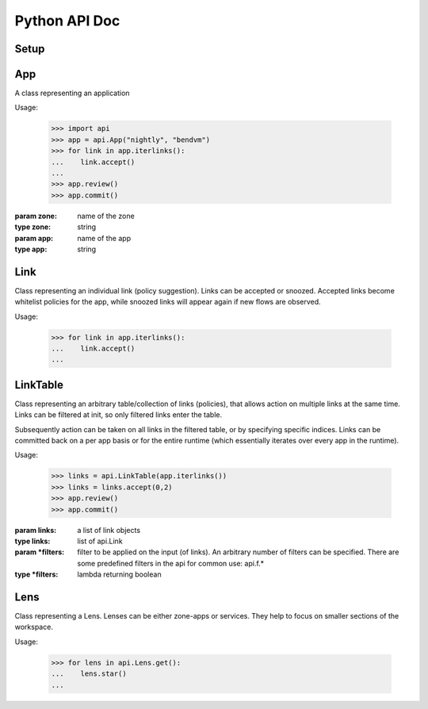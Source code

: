 Python API Doc
==============
Setup
-----
.. function:: api.set_araalictl_path(new_path)

   set the location of araalictl on this node.

   :param new_path: araalictl path
   :type new_path: string

.. function:: api.auth(token)

   authorize araalictl for api use. This operation is idempotent and can be run
   multiple times without any side effect App.

   :param token: token is generated from a manually authenticated araalictl
   :type token: string

.. function:: api.deauth()

   deauth araalictl from this node.

App
---
.. class:: api.App

   A class representing an application

   Usage:

      >>> import api
      >>> app = api.App("nightly", "bendvm")
      >>> for link in app.iterlinks():
      ...    link.accept()
      ...
      >>> app.review()
      >>> app.commit()

   :param zone: name of the zone
   :type zone: string
   :param app: name of the app
   :type app: string

   .. function:: iterlinks()

      An iterator for all links of the app
      
      :rtype: iterator of api.Link

   .. function:: review()

      Review edits made to links in the app. Links can be accepted, denied or snoozed.

   .. function:: commit()

      Commit changes made to links in the app.

Link
----
.. class:: api.Link

   Class representing an individual link (policy suggestion). Links can be
   accepted or snoozed. Accepted links become whitelist policies for the app,
   while snoozed links will appear again if new flows are observed.

   Usage:

      >>> for link in app.iterlinks():
      ...    link.accept()
      ...

   .. function:: accept()
      :noindex:

      Accept link as whitelisted policy.

   .. function:: snooze()
      :noindex:

      Snooze link. A snoozed link is forgotten. It will show up again if a new
      flow is observed. Typically links are snoozed when the underlying problem
      is addressed. It is snoozed so that there is notification on subsequent
      occurrence.

   .. function:: deny()
      :noindex:

      Deny link. A denied link is snoozed forever. You not only want to not
      accept it, but you dont even want to snooze because you are aware of it
      and dont want to accept it, ever!

LinkTable
---------
.. class:: class api.LinkTable

   Class representing an arbitrary table/collection of links (policies), that
   allows action on multiple links at the same time. Links can be filtered at
   init, so only filtered links enter the table.
   
   Subsequently action can be taken on all links in the filtered table, or by
   specifying specific indices.  Links can be committed back on a per app basis
   or for the entire runtime (which essentially iterates over every app in the
   runtime).

   Usage:

      >>> links = api.LinkTable(app.iterlinks())
      >>> links = links.accept(0,2)
      >>> app.review()
      >>> app.commit()


   :param links: a list of link objects
   :type links: list of api.Link
   :param \*filters: filter to be applied on the input (of links). An arbitrary number of filters can be specified. There are some predefined filters in the api for common use: api.f.*
   :type \*filters: lambda returning boolean

   .. function:: accept(* args)

      Accept link by index number. If no index is provided, all links in the
      table will be accepted.

      :param args: Multiple indices can be passed
      :type args: any number of int's

   .. function:: deny(* args)

      Deny link by index number. If no index is provided, all links in the
      table will be denied.

      :param args: Multiple indices can be passed
      :type args: any number of int's

   .. function:: snooze(* args)

      Snooze link by index number. If no index is provided, all links in the
      table will be snoozed.

      :param args: Multiple indices can be passed
      :type args: any number of int's

Lens
----
.. class:: api.Lens

   Class representing a Lens. Lenses can be either zone-apps or services.
   They help to focus on smaller sections of the workspace.

   Usage:

      >>> for lens in api.Lens.get():
      ...    lens.star()
      ...

   .. function:: api.Lens.get(enforced, starred, tenant)

      Get all lenses. Can be filtered based on enforcement and starring.
      Default values are `False, False, None`

      :param args: enforced, starred
      :type args: bool, bool

   .. function:: api.Lens.unstar_all()
      :noindex:

      Unstar all lenses.

   .. function:: enforce(ingress, egress, internal, enforcement_state)

      Enforce lens. Default values are `True, True, False, True`

      :param args: ingress, egress, internal, enforcement_state
      :type args: bool, bool, bool, bool

   .. function:: unenforce(ingress, egress, internal, enforcement_state)

      Unenforce lens. Default values are `False, False, False, False`

      :param args: ingress, egress, internal, enforcement_state
      :type args: bool, bool, bool, bool

   .. function:: star()
      :noindex:

      Star lens.
